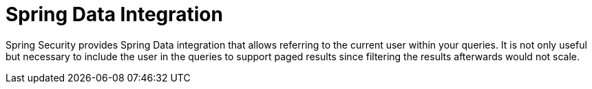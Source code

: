 = Spring Data Integration

Spring Security provides Spring Data integration that allows 
referring to the current user within your queries.
It is not only useful but necessary to include the user in the queries 
to support paged results since filtering the results afterwards would 
not scale.